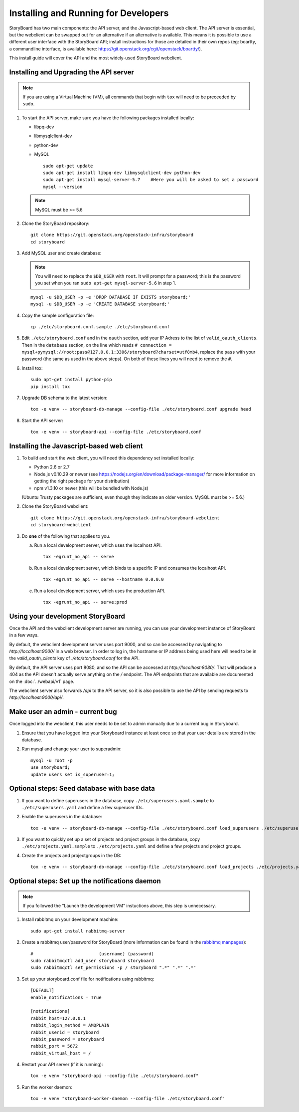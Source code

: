 =======================================
 Installing and Running for Developers
=======================================

StoryBoard has two main components: the API server, and the
Javascript-based web client. The API server is essential, but
the webclient can be swapped out for an alternative if an
alternative is available. This means it is possible to use
a different user interface with the StoryBoard API;
install instructions for those are detailed in their own repos
(eg: boartty, a commandline interface, is available here:
https://git.openstack.org/cgit/openstack/boartty/).

This install guide will cover the API and the most widely-used
StoryBoard webclient.


Installing and Upgrading the API server
=======================================

.. note::

   If you are using a Virtual Machine (VM), all commands that begin with
   ``tox`` will need to be preceeded by ``sudo``.

1. To start the API server, make sure you have the following packages installed
   locally:

   * libpq-dev
   * libmysqlclient-dev
   * python-dev
   * MySQL

     ::

       sudo apt-get update
       sudo apt-get install libpq-dev libmysqlclient-dev python-dev
       sudo apt-get install mysql-server-5.7    #Here you will be asked to set a password
       mysql --version

   .. note:: MySQL must be >= 5.6


2. Clone the StoryBoard repository::

    git clone https://git.openstack.org/openstack-infra/storyboard
    cd storyboard


3. Add MySQL user and create database:

   .. note::

      You will need to replace the ``$DB_USER`` with ``root``.  It
      will prompt for a password; this is the password you set when
      you ran ``sudo apt-get mysql-server-5.6`` in step 1.

   ::

     mysql -u $DB_USER -p -e 'DROP DATABASE IF EXISTS storyboard;'
     mysql -u $DB_USER -p -e 'CREATE DATABASE storyboard;'


4. Copy the sample configuration file::

    cp ./etc/storyboard.conf.sample ./etc/storyboard.conf


5. Edit ``./etc/storyboard.conf`` and in the ``oauth`` section, add your IP
   Adress to the list of ``valid_oauth_clients``. Then in the ``database``
   section, on the line which reads
   ``# connection = mysql+pymysql://root:pass@127.0.0.1:3306/storyboard?charset=utf8mb4``,
   replace the ``pass`` with your password (the same as used in the above
   steps). On both of these lines you will need to remove the ``#``.

6. Install tox::

     sudo apt-get install python-pip
     pip install tox

7. Upgrade DB schema to the latest version::

    tox -e venv -- storyboard-db-manage --config-file ./etc/storyboard.conf upgrade head


8. Start the API server::

    tox -e venv -- storyboard-api --config-file ./etc/storyboard.conf


Installing the Javascript-based web client
==========================================


1. To build and start the web client, you will need this dependency set
   installed locally:

   * Python 2.6 or 2.7
   * Node.js v0.10.29 or newer (see https://nodejs.org/en/download/package-manager/ for more information on getting the right package for your distribution)
   * npm v1.3.10 or newer (this will be bundled with Node.js)

   (Ubuntu Trusty packages are sufficient, even though they indicate an older
   version. MySQL must be >= 5.6.)


2. Clone the StoryBoard webclient::

    git clone https://git.openstack.org/openstack-infra/storyboard-webclient
    cd storyboard-webclient


3. Do **one** of the following that applies to you.

   a. Run a local development server, which uses the localhost API.

      ::

        tox -egrunt_no_api -- serve

   b. Run a local development server, which binds to a specific IP and
      consumes the localhost API.

      ::

        tox -egrunt_no_api -- serve --hostname 0.0.0.0

   c. Run a local development server, which uses the production API.

      ::

        tox -egrunt_no_api -- serve:prod


Using your development StoryBoard
=================================

Once the API and the webclient development server are running, you can
use your development instance of StoryBoard in a few ways.

By default, the webclient development server uses port 9000, and so
can be accessed by navigating to `http://localhost:9000/` in a web browser.
In order to log in, the hostname or IP address being used here will need to
be in the `valid_oauth_clients` key of `./etc/storyboard.conf` for the API.

By default, the API server uses port 8080, and so the API can be accessed
at `http://localhost:8080/`. That will produce a 404 as the API doesn't
actually serve anything on the `/` endpoint. The API endpoints that are
available are documented on the :doc:`../webapi/v1` page.

The webclient server also forwards `/api` to the API server, so it is also
possible to use the API by sending requests to `http://localhost:9000/api/`.


Make user an admin - current bug
================================

Once logged into the webclient, this user needs to be set to admin
manually due to a current bug in Storyboard.

1. Ensure that you have logged into your Storyboard instance at least once so
   that your user details are stored in the database.

2. Run mysql and change your user to superadmin::

    mysql -u root -p
    use storyboard;
    update users set is_superuser=1;


Optional steps: Seed database with base data
============================================

1. If you want to define superusers in the database, copy
   ``./etc/superusers.yaml.sample`` to ``./etc/superusers.yaml`` and
   define a few superuser IDs.


2. Enable the superusers in the database::

    tox -e venv -- storyboard-db-manage --config-file ./etc/storyboard.conf load_superusers ./etc/superusers.yaml


3. If you want to quickly set up a set of projects and project groups in the
   database, copy ``./etc/projects.yaml.sample`` to ``./etc/projects.yaml``
   and define a few projects and project groups.


4. Create the projects and projectgroups in the DB::

    tox -e venv -- storyboard-db-manage --config-file ./etc/storyboard.conf load_projects ./etc/projects.yaml


Optional steps: Set up the notifications daemon
===============================================

.. note::

   If you followed the "Launch the development VM" instuctions above,
   this step is unnecessary.

1. Install rabbitmq on your development machine::

    sudo apt-get install rabbitmq-server

2. Create a rabbitmq user/password for StoryBoard (more information
   can be found in the `rabbitmq manpages`_)::

    #                         (username) (password)
    sudo rabbitmqctl add_user storyboard storyboard
    sudo rabbitmqctl set_permissions -p / storyboard ".*" ".*" ".*"

.. _rabbitmq manpages: https://www.rabbitmq.com/man/rabbitmqctl.1.man.html#User%20management

3. Set up your storyboard.conf file for notifications using rabbitmq::

    [DEFAULT]
    enable_notifications = True

    [notifications]
    rabbit_host=127.0.0.1
    rabbit_login_method = AMQPLAIN
    rabbit_userid = storyboard
    rabbit_password = storyboard
    rabbit_port = 5672
    rabbit_virtual_host = /

4. Restart your API server (if it is running)::

    tox -e venv "storyboard-api --config-file ./etc/storyboard.conf"

5. Run the worker daemon::

    tox -e venv "storyboard-worker-daemon --config-file ./etc/storyboard.conf"
